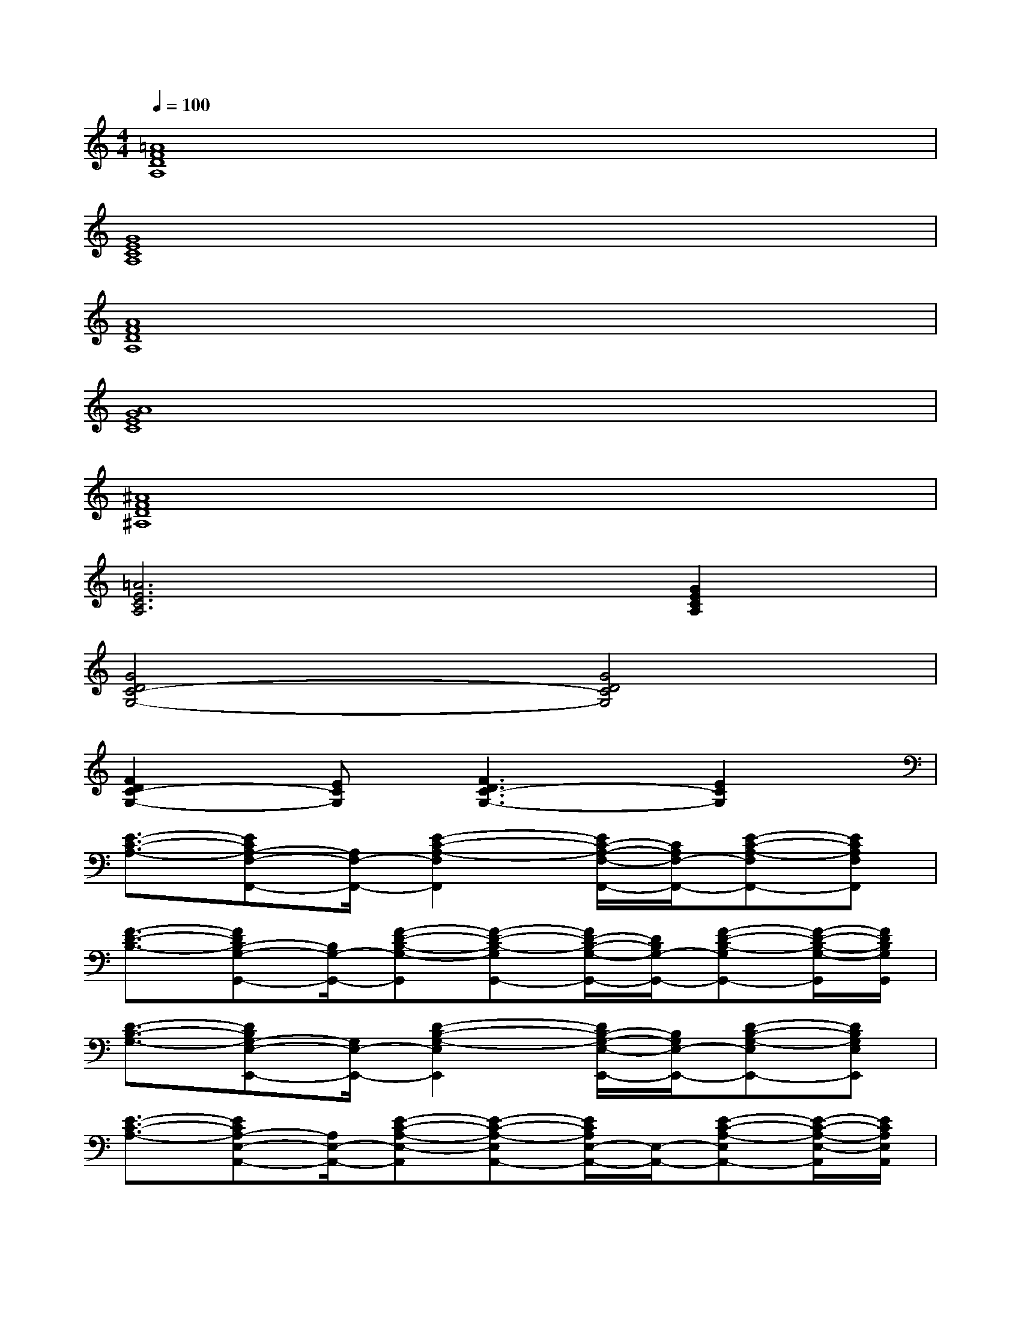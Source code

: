 X:1
T:
M:4/4
L:1/8
Q:1/4=100
K:C%0sharps
V:1
[=A8F8D8A,8]|
[G8E8C8A,8]|
[A8F8D8A,8]|
[A8G8E8C8]|
[^A8F8D8^A,8]|
[=A6E6C6A,6][G2E2C2A,2]|
[G4D4C4-G,4-][G4D4C4G,4]|
[F2D2C2-G,2-][ECG,][F3D3C3-G,3-][E2C2G,2]|
[E3/2-C3/2-A,3/2-][ECA,-F,-F,,-][A,/2F,/2-F,,/2-][E2-C2-A,2-F,2F,,2][E/2C/2-A,/2-F,/2-F,,/2-][C/2A,/2F,/2-F,,/2-][E-C-A,-F,F,,-][ECA,F,F,,]|
[F3/2-D3/2-B,3/2-][FDB,-G,-G,,-][B,/2G,/2-G,,/2-][F-D-B,-G,-G,,][F-D-B,-G,G,,-][F/2D/2-B,/2-G,/2-G,,/2-][D/2B,/2G,/2-G,,/2-][F-D-B,-G,G,,-][F/2-D/2-B,/2-G,/2-G,,/2][F/2D/2B,/2G,/2G,,/2]|
[D3/2-B,3/2-G,3/2-][DB,G,-E,-E,,-][G,/2E,/2-E,,/2-][D2-B,2-G,2-E,2E,,2][D/2B,/2-G,/2-E,/2-E,,/2-][B,/2G,/2E,/2-E,,/2-][D-B,-G,-E,E,,-][DB,G,E,E,,]|
[E3/2-C3/2-A,3/2-][ECA,-E,-A,,-][A,/2E,/2-A,,/2-][E-C-A,-E,-A,,][E-C-A,-E,A,,-][E/2C/2A,/2E,/2-A,,/2-][E,/2-A,,/2-][E-C-A,-E,A,,-][E/2-C/2-A,/2-E,/2-A,,/2][E/2C/2A,/2E,/2A,,/2]|
[E3/2-C3/2-A,3/2-][ECA,F,-F,,-][F,/2-F,,/2-][E2-C2-A,2-F,2F,,2][E/2C/2A,/2F,/2-F,,/2-][F,/2-F,,/2-][E-C-A,-F,F,,-][E/2C/2-A,/2-F,/2-F,,/2-][C/2A,/2F,/2F,,/2]|
[F3/2-D3/2-^A,3/2-][FD^A,F,-^A,,-][F,/2-^A,,/2-][F-D-^A,-F,-^A,,][F-D-^A,-F,^A,,-][F/2D/2-^A,/2-F,/2-^A,,/2-][D/2^A,/2F,/2-^A,,/2-][F-D-^A,-F,^A,,-][F/2D/2-^A,/2-F,/2-^A,,/2][D/2^A,/2F,/2^A,,/2]|
[D3/2-C3/2-G,3/2-][DCG,-D,-G,,-][G,/2D,/2-G,,/2-][D2-C2-G,2-D,2G,,2][D/2C/2-G,/2-D,/2-G,,/2-][C/2G,/2D,/2-G,,/2-][D-C-G,-D,G,,-][DCG,D,G,,]|
[D3/2-B,3/2-G,3/2-][DB,G,-D,-G,,-][G,/2D,/2-G,,/2-][D-B,-G,-D,-G,,][D-B,-G,-D,G,,-][D/2B,/2-G,/2-D,/2-G,,/2-][B,/2G,/2D,/2-G,,/2-][D-B,-G,-D,G,,-][D/2-B,/2-G,/2-D,/2-G,,/2][D/2B,/2G,/2D,/2G,,/2]